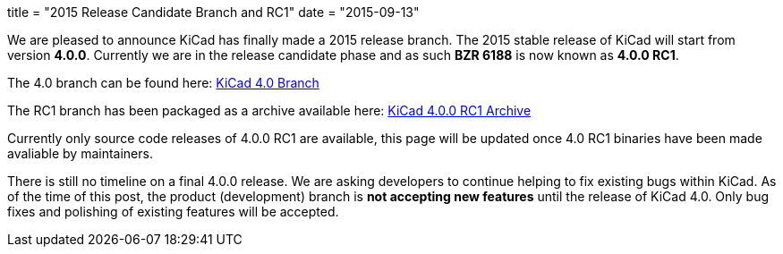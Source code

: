 +++
title = "2015 Release Candidate Branch and RC1"
date = "2015-09-13"
+++

We are pleased to announce KiCad has finally made a 2015 release branch. The 2015 stable release of KiCad will start from version *4.0.0*. Currently we are in the release candidate phase and as such
*BZR 6188* is now known as  *4.0.0 RC1*.

The 4.0 branch can be found here: link:https://code.launchpad.net/~stambaughw/kicad/4.0[KiCad 4.0 Branch]

The RC1 branch has been packaged as a archive available here: link:https://launchpad.net/kicad/4.0/4.0.0-rc1/+download/kicad-4.0.0-rc1.tar.xz[KiCad 4.0.0 RC1 Archive]

Currently only source code releases of 4.0.0 RC1 are available, this page will be updated once 4.0 RC1 binaries have been made avaliable by maintainers.

There is still no timeline on a final 4.0.0 release. We are asking developers to continue helping to fix existing bugs within KiCad. 
As of the time of this post, the product (development) branch is *not accepting new features* until the release of KiCad 4.0. 
Only bug fixes and polishing of existing features will be accepted.